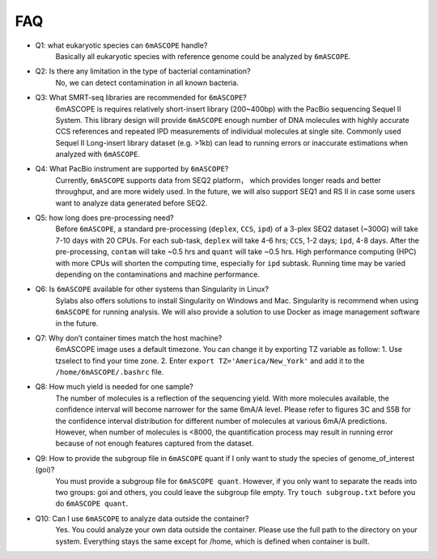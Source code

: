 .. _faq:

===
FAQ
===

* Q1: what eukaryotic species can ``6mASCOPE`` handle?
	Basically all eukaryotic species with reference genome could be analyzed by ``6mASCOPE``. 

* Q2: Is there any limitation in the type of bacterial contamination?
	No, we can detect contamination in all known bacteria.

* Q3: What SMRT-seq libraries are recommended for ``6mASCOPE``?
	6mASCOPE is requires relatively short-insert library (200~400bp) with the PacBio sequencing Sequel II System. This library design will provide ``6mASCOPE`` enough number of DNA molecules with highly accurate CCS references and repeated IPD measurements of individual molecules at single site. Commonly used Sequel II Long-insert library dataset (e.g. >1kb) can lead to running errors or inaccurate estimations when analyzed with ``6mASCOPE``. 

* Q4: What PacBio instrument are supported by ``6mASCOPE``?
	Currently, ``6mASCOPE`` supports data from SEQ2 platform， which provides longer reads and better throughput, and are more widely used. In the future, we will also support SEQ1 and RS II in case some users want to analyze data generated before SEQ2.

* Q5: how long does pre-processing need?
	Before ``6mASCOPE``, a standard pre-processing (``deplex``, ``CCS``, ``ipd``) of a 3-plex SEQ2 dataset (~300G) will take 7-10 days with 20 CPUs. For each sub-task, ``deplex`` will take 4-6 hrs; ``CCS``, 1-2 days; ``ipd``, 4-8 days. After the pre-processing, ``contam`` will take ~0.5 hrs and ``quant`` will take ~0.5 hrs. High performance computing (HPC) with more CPUs will shorten the computing time, especially for ``ipd`` subtask. Running time may be varied depending on the contaminations and machine performance. 

* Q6: Is ``6mASCOPE`` available for other systems than Singularity in Linux?
	Sylabs also offers solutions to install Singularity on Windows and Mac. Singularity is recommend  when using ``6mASCOPE`` for running analysis. We will also provide a solution to use Docker as image management software in the future. 

* Q7: Why don’t container times match the host machine?
	6mASCOPE image uses a default timezone. You can change it by exporting TZ variable as follow: 1. Use tzselect to find your time zone. 2. Enter ``export TZ='America/New_York'`` and add it to the ``/home/6mASCOPE/.bashrc`` file.

* Q8: How much yield is needed for one sample?
	The number of molecules is a reflection of the sequencing yield. With more molecules available, the confidence interval will become narrower for the same 6mA/A level. Please refer to figures 3C and S5B for the confidence interval distribution for different number of molecules at various 6mA/A predictions. However, when number of molecules is <8000, the quantification process may result in running error because of not enough features captured from the dataset. 

* Q9: How to provide the subgroup file in ``6mASCOPE`` quant if I only want to study the species of genome_of_interest (goi)?
        You must provide a subgroup file for ``6mASCOPE quant``. However, if you only want to separate the reads into two groups: goi and others, you could leave the subgroup file empty. Try ``touch subgroup.txt`` before you do ``6mASCOPE quant``.

* Q10: Can I use ``6mASCOPE`` to analyze data outside the container?
        Yes. You could analyze your own data outside the container. Please use the full path to the directory on your system. Everything stays the same except for /home, which is defined when container is built.  
